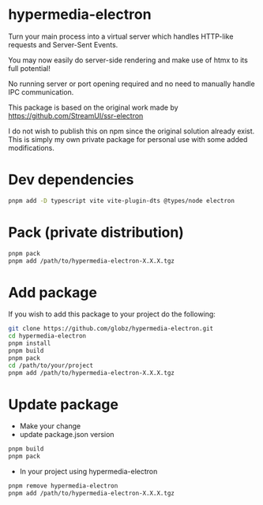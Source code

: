 * hypermedia-electron

  Turn your main process into a virtual server which handles HTTP-like
  requests and Server-Sent Events.

  You may now easily do server-side rendering and make use of htmx to its full
  potential!

  No running server or port opening required and no need to manually handle IPC
  communication.

  This package is based on the original work made by https://github.com/StreamUI/ssr-electron

  I do not wish to publish this on npm since the original solution already
  exist. This is simply my own private package for personal use with some
  added modifications.

* Dev dependencies
  
#+begin_src bash
  pnpm add -D typescript vite vite-plugin-dts @types/node electron
#+end_src

* Pack (private distribution)
  
#+begin_src bash
  pnpm pack
  pnpm add /path/to/hypermedia-electron-X.X.X.tgz
#+end_src

* Add package

If you wish to add this package to your project do the following:

#+NAME: Install, Build, Package & Add
#+begin_src bash
git clone https://github.com/globz/hypermedia-electron.git
cd hypermedia-electron
pnpm install
pnpm build
pnpm pack
cd /path/to/your/project
pnpm add /path/to/hypermedia-electron-X.X.X.tgz
#+end_src

* Update package

  + Make your change
  + update package.json version
  
#+begin_src bash
pnpm build
pnpm pack
#+end_src

  + In your project using hypermedia-electron

#+begin_src bash
pnpm remove hypermedia-electron
pnpm add /path/to/hypermedia-electron-X.X.X.tgz
#+end_src
  



